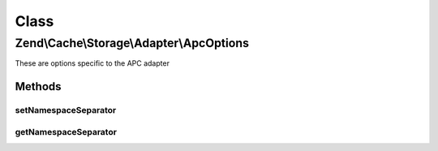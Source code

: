 .. Cache/Storage/Adapter/ApcOptions.php generated using docpx on 01/30/13 03:02pm


Class
*****

Zend\\Cache\\Storage\\Adapter\\ApcOptions
=========================================

These are options specific to the APC adapter

Methods
-------

setNamespaceSeparator
+++++++++++++++++++++

.. function:: setNamespaceSeparator()


    Set namespace separator

    :param string: 

    :rtype: ApcOptions 



getNamespaceSeparator
+++++++++++++++++++++

.. function:: getNamespaceSeparator()


    Get namespace separator

    :rtype: string 



